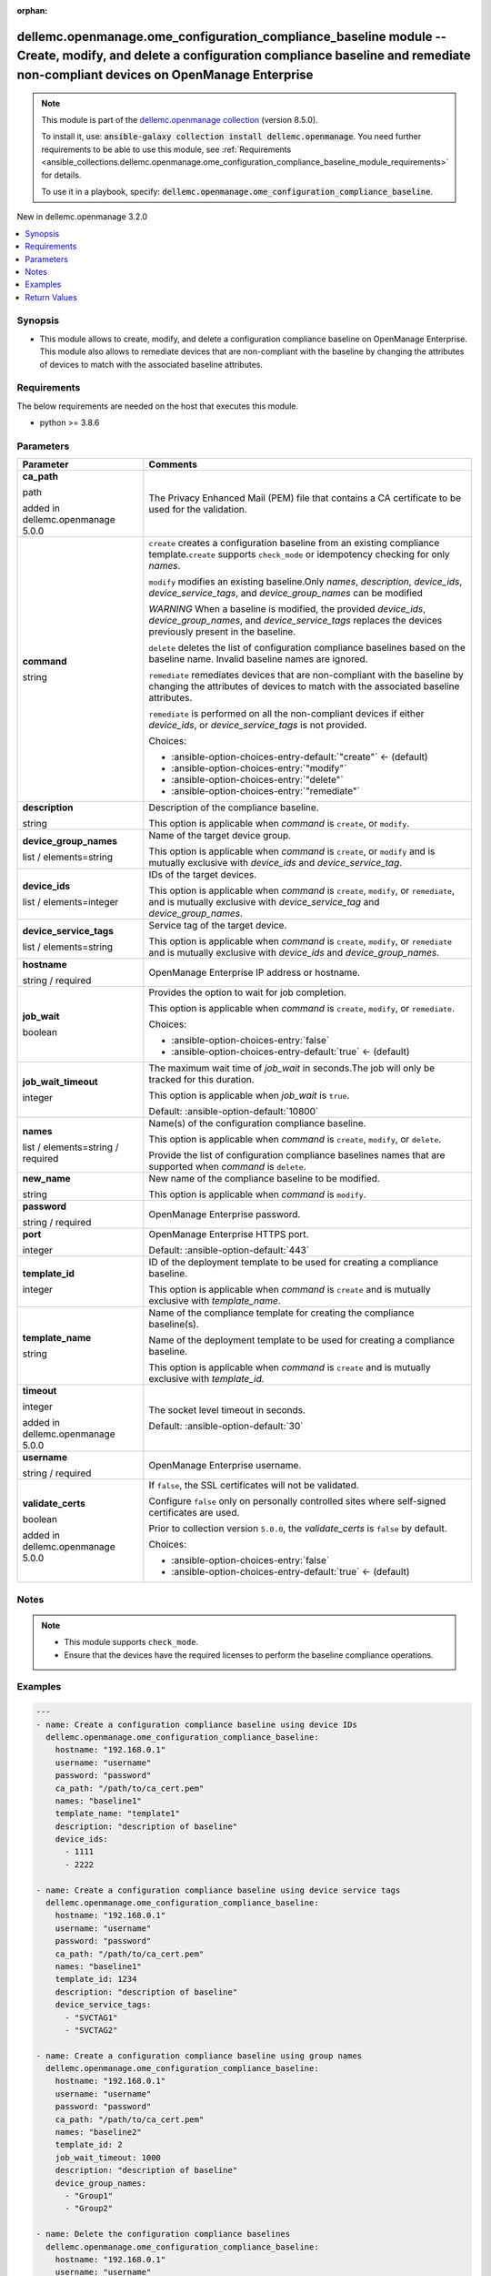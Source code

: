 
.. Document meta

:orphan:

.. |antsibull-internal-nbsp| unicode:: 0xA0
    :trim:

.. role:: ansible-attribute-support-label
.. role:: ansible-attribute-support-property
.. role:: ansible-attribute-support-full
.. role:: ansible-attribute-support-partial
.. role:: ansible-attribute-support-none
.. role:: ansible-attribute-support-na
.. role:: ansible-option-type
.. role:: ansible-option-elements
.. role:: ansible-option-required
.. role:: ansible-option-versionadded
.. role:: ansible-option-aliases
.. role:: ansible-option-choices
.. role:: ansible-option-choices-default-mark
.. role:: ansible-option-default-bold
.. role:: ansible-option-configuration
.. role:: ansible-option-returned-bold
.. role:: ansible-option-sample-bold

.. Anchors

.. _ansible_collections.dellemc.openmanage.ome_configuration_compliance_baseline_module:

.. Anchors: short name for ansible.builtin

.. Anchors: aliases



.. Title

dellemc.openmanage.ome_configuration_compliance_baseline module -- Create, modify, and delete a configuration compliance baseline and remediate non-compliant devices on OpenManage Enterprise
++++++++++++++++++++++++++++++++++++++++++++++++++++++++++++++++++++++++++++++++++++++++++++++++++++++++++++++++++++++++++++++++++++++++++++++++++++++++++++++++++++++++++++++++++++++++++++++

.. Collection note

.. note::
    This module is part of the `dellemc.openmanage collection <https://galaxy.ansible.com/dellemc/openmanage>`_ (version 8.5.0).

    To install it, use: :code:`ansible-galaxy collection install dellemc.openmanage`.
    You need further requirements to be able to use this module,
    see :ref:`Requirements <ansible_collections.dellemc.openmanage.ome_configuration_compliance_baseline_module_requirements>` for details.

    To use it in a playbook, specify: :code:`dellemc.openmanage.ome_configuration_compliance_baseline`.

.. version_added

.. rst-class:: ansible-version-added

New in dellemc.openmanage 3.2.0

.. contents::
   :local:
   :depth: 1

.. Deprecated


Synopsis
--------

.. Description

- This module allows to create, modify, and delete a configuration compliance baseline on OpenManage Enterprise. This module also allows to remediate devices that are non-compliant with the baseline by changing the attributes of devices to match with the associated baseline attributes.


.. Aliases


.. Requirements

.. _ansible_collections.dellemc.openmanage.ome_configuration_compliance_baseline_module_requirements:

Requirements
------------
The below requirements are needed on the host that executes this module.

- python \>= 3.8.6






.. Options

Parameters
----------

.. rst-class:: ansible-option-table

.. list-table::
  :width: 100%
  :widths: auto
  :header-rows: 1

  * - Parameter
    - Comments

  * - .. raw:: html

        <div class="ansible-option-cell">
        <div class="ansibleOptionAnchor" id="parameter-ca_path"></div>

      .. _ansible_collections.dellemc.openmanage.ome_configuration_compliance_baseline_module__parameter-ca_path:

      .. rst-class:: ansible-option-title

      **ca_path**

      .. raw:: html

        <a class="ansibleOptionLink" href="#parameter-ca_path" title="Permalink to this option"></a>

      .. rst-class:: ansible-option-type-line

      :ansible-option-type:`path`

      :ansible-option-versionadded:`added in dellemc.openmanage 5.0.0`


      .. raw:: html

        </div>

    - .. raw:: html

        <div class="ansible-option-cell">

      The Privacy Enhanced Mail (PEM) file that contains a CA certificate to be used for the validation.


      .. raw:: html

        </div>

  * - .. raw:: html

        <div class="ansible-option-cell">
        <div class="ansibleOptionAnchor" id="parameter-command"></div>

      .. _ansible_collections.dellemc.openmanage.ome_configuration_compliance_baseline_module__parameter-command:

      .. rst-class:: ansible-option-title

      **command**

      .. raw:: html

        <a class="ansibleOptionLink" href="#parameter-command" title="Permalink to this option"></a>

      .. rst-class:: ansible-option-type-line

      :ansible-option-type:`string`

      .. raw:: html

        </div>

    - .. raw:: html

        <div class="ansible-option-cell">

      \ :literal:`create`\  creates a configuration baseline from an existing compliance template.\ :literal:`create`\  supports \ :literal:`check\_mode`\  or idempotency checking for only \ :emphasis:`names`\ .

      \ :literal:`modify`\  modifies an existing baseline.Only \ :emphasis:`names`\ , \ :emphasis:`description`\ , \ :emphasis:`device\_ids`\ , \ :emphasis:`device\_service\_tags`\ , and \ :emphasis:`device\_group\_names`\  can be modified

      \ :emphasis:`WARNING`\  When a baseline is modified, the provided \ :emphasis:`device\_ids`\ , \ :emphasis:`device\_group\_names`\ , and \ :emphasis:`device\_service\_tags`\  replaces the devices previously present in the baseline.

      \ :literal:`delete`\  deletes the list of configuration compliance baselines based on the baseline name. Invalid baseline names are ignored.

      \ :literal:`remediate`\  remediates devices that are non-compliant with the baseline by changing the attributes of devices to match with the associated baseline attributes.

      \ :literal:`remediate`\  is performed on all the non-compliant devices if either \ :emphasis:`device\_ids`\ , or \ :emphasis:`device\_service\_tags`\  is not provided.


      .. rst-class:: ansible-option-line

      :ansible-option-choices:`Choices:`

      - :ansible-option-choices-entry-default:`"create"` :ansible-option-choices-default-mark:`← (default)`
      - :ansible-option-choices-entry:`"modify"`
      - :ansible-option-choices-entry:`"delete"`
      - :ansible-option-choices-entry:`"remediate"`


      .. raw:: html

        </div>

  * - .. raw:: html

        <div class="ansible-option-cell">
        <div class="ansibleOptionAnchor" id="parameter-description"></div>

      .. _ansible_collections.dellemc.openmanage.ome_configuration_compliance_baseline_module__parameter-description:

      .. rst-class:: ansible-option-title

      **description**

      .. raw:: html

        <a class="ansibleOptionLink" href="#parameter-description" title="Permalink to this option"></a>

      .. rst-class:: ansible-option-type-line

      :ansible-option-type:`string`

      .. raw:: html

        </div>

    - .. raw:: html

        <div class="ansible-option-cell">

      Description of the compliance baseline.

      This option is applicable when \ :emphasis:`command`\  is \ :literal:`create`\ , or \ :literal:`modify`\ .


      .. raw:: html

        </div>

  * - .. raw:: html

        <div class="ansible-option-cell">
        <div class="ansibleOptionAnchor" id="parameter-device_group_names"></div>

      .. _ansible_collections.dellemc.openmanage.ome_configuration_compliance_baseline_module__parameter-device_group_names:

      .. rst-class:: ansible-option-title

      **device_group_names**

      .. raw:: html

        <a class="ansibleOptionLink" href="#parameter-device_group_names" title="Permalink to this option"></a>

      .. rst-class:: ansible-option-type-line

      :ansible-option-type:`list` / :ansible-option-elements:`elements=string`

      .. raw:: html

        </div>

    - .. raw:: html

        <div class="ansible-option-cell">

      Name of the target device group.

      This option is applicable when \ :emphasis:`command`\  is \ :literal:`create`\ , or \ :literal:`modify`\  and is mutually exclusive with \ :emphasis:`device\_ids`\  and \ :emphasis:`device\_service\_tag`\ .


      .. raw:: html

        </div>

  * - .. raw:: html

        <div class="ansible-option-cell">
        <div class="ansibleOptionAnchor" id="parameter-device_ids"></div>

      .. _ansible_collections.dellemc.openmanage.ome_configuration_compliance_baseline_module__parameter-device_ids:

      .. rst-class:: ansible-option-title

      **device_ids**

      .. raw:: html

        <a class="ansibleOptionLink" href="#parameter-device_ids" title="Permalink to this option"></a>

      .. rst-class:: ansible-option-type-line

      :ansible-option-type:`list` / :ansible-option-elements:`elements=integer`

      .. raw:: html

        </div>

    - .. raw:: html

        <div class="ansible-option-cell">

      IDs of the target devices.

      This option is applicable when \ :emphasis:`command`\  is \ :literal:`create`\ , \ :literal:`modify`\ , or \ :literal:`remediate`\ , and is mutually exclusive with \ :emphasis:`device\_service\_tag`\  and \ :emphasis:`device\_group\_names`\ .


      .. raw:: html

        </div>

  * - .. raw:: html

        <div class="ansible-option-cell">
        <div class="ansibleOptionAnchor" id="parameter-device_service_tags"></div>

      .. _ansible_collections.dellemc.openmanage.ome_configuration_compliance_baseline_module__parameter-device_service_tags:

      .. rst-class:: ansible-option-title

      **device_service_tags**

      .. raw:: html

        <a class="ansibleOptionLink" href="#parameter-device_service_tags" title="Permalink to this option"></a>

      .. rst-class:: ansible-option-type-line

      :ansible-option-type:`list` / :ansible-option-elements:`elements=string`

      .. raw:: html

        </div>

    - .. raw:: html

        <div class="ansible-option-cell">

      Service tag of the target device.

      This option is applicable when \ :emphasis:`command`\  is \ :literal:`create`\ , \ :literal:`modify`\ , or \ :literal:`remediate`\  and is mutually exclusive with \ :emphasis:`device\_ids`\  and \ :emphasis:`device\_group\_names`\ .


      .. raw:: html

        </div>

  * - .. raw:: html

        <div class="ansible-option-cell">
        <div class="ansibleOptionAnchor" id="parameter-hostname"></div>

      .. _ansible_collections.dellemc.openmanage.ome_configuration_compliance_baseline_module__parameter-hostname:

      .. rst-class:: ansible-option-title

      **hostname**

      .. raw:: html

        <a class="ansibleOptionLink" href="#parameter-hostname" title="Permalink to this option"></a>

      .. rst-class:: ansible-option-type-line

      :ansible-option-type:`string` / :ansible-option-required:`required`

      .. raw:: html

        </div>

    - .. raw:: html

        <div class="ansible-option-cell">

      OpenManage Enterprise IP address or hostname.


      .. raw:: html

        </div>

  * - .. raw:: html

        <div class="ansible-option-cell">
        <div class="ansibleOptionAnchor" id="parameter-job_wait"></div>

      .. _ansible_collections.dellemc.openmanage.ome_configuration_compliance_baseline_module__parameter-job_wait:

      .. rst-class:: ansible-option-title

      **job_wait**

      .. raw:: html

        <a class="ansibleOptionLink" href="#parameter-job_wait" title="Permalink to this option"></a>

      .. rst-class:: ansible-option-type-line

      :ansible-option-type:`boolean`

      .. raw:: html

        </div>

    - .. raw:: html

        <div class="ansible-option-cell">

      Provides the option to wait for job completion.

      This option is applicable when \ :emphasis:`command`\  is \ :literal:`create`\ , \ :literal:`modify`\ , or \ :literal:`remediate`\ .


      .. rst-class:: ansible-option-line

      :ansible-option-choices:`Choices:`

      - :ansible-option-choices-entry:`false`
      - :ansible-option-choices-entry-default:`true` :ansible-option-choices-default-mark:`← (default)`


      .. raw:: html

        </div>

  * - .. raw:: html

        <div class="ansible-option-cell">
        <div class="ansibleOptionAnchor" id="parameter-job_wait_timeout"></div>

      .. _ansible_collections.dellemc.openmanage.ome_configuration_compliance_baseline_module__parameter-job_wait_timeout:

      .. rst-class:: ansible-option-title

      **job_wait_timeout**

      .. raw:: html

        <a class="ansibleOptionLink" href="#parameter-job_wait_timeout" title="Permalink to this option"></a>

      .. rst-class:: ansible-option-type-line

      :ansible-option-type:`integer`

      .. raw:: html

        </div>

    - .. raw:: html

        <div class="ansible-option-cell">

      The maximum wait time of \ :emphasis:`job\_wait`\  in seconds.The job will only be tracked for this duration.

      This option is applicable when \ :emphasis:`job\_wait`\  is \ :literal:`true`\ .


      .. rst-class:: ansible-option-line

      :ansible-option-default-bold:`Default:` :ansible-option-default:`10800`

      .. raw:: html

        </div>

  * - .. raw:: html

        <div class="ansible-option-cell">
        <div class="ansibleOptionAnchor" id="parameter-names"></div>

      .. _ansible_collections.dellemc.openmanage.ome_configuration_compliance_baseline_module__parameter-names:

      .. rst-class:: ansible-option-title

      **names**

      .. raw:: html

        <a class="ansibleOptionLink" href="#parameter-names" title="Permalink to this option"></a>

      .. rst-class:: ansible-option-type-line

      :ansible-option-type:`list` / :ansible-option-elements:`elements=string` / :ansible-option-required:`required`

      .. raw:: html

        </div>

    - .. raw:: html

        <div class="ansible-option-cell">

      Name(s) of the configuration compliance baseline.

      This option is applicable when \ :emphasis:`command`\  is \ :literal:`create`\ , \ :literal:`modify`\ , or \ :literal:`delete`\ .

      Provide the list of configuration compliance baselines names that are supported when \ :emphasis:`command`\  is \ :literal:`delete`\ .


      .. raw:: html

        </div>

  * - .. raw:: html

        <div class="ansible-option-cell">
        <div class="ansibleOptionAnchor" id="parameter-new_name"></div>

      .. _ansible_collections.dellemc.openmanage.ome_configuration_compliance_baseline_module__parameter-new_name:

      .. rst-class:: ansible-option-title

      **new_name**

      .. raw:: html

        <a class="ansibleOptionLink" href="#parameter-new_name" title="Permalink to this option"></a>

      .. rst-class:: ansible-option-type-line

      :ansible-option-type:`string`

      .. raw:: html

        </div>

    - .. raw:: html

        <div class="ansible-option-cell">

      New name of the compliance baseline to be modified.

      This option is applicable when \ :emphasis:`command`\  is \ :literal:`modify`\ .


      .. raw:: html

        </div>

  * - .. raw:: html

        <div class="ansible-option-cell">
        <div class="ansibleOptionAnchor" id="parameter-password"></div>

      .. _ansible_collections.dellemc.openmanage.ome_configuration_compliance_baseline_module__parameter-password:

      .. rst-class:: ansible-option-title

      **password**

      .. raw:: html

        <a class="ansibleOptionLink" href="#parameter-password" title="Permalink to this option"></a>

      .. rst-class:: ansible-option-type-line

      :ansible-option-type:`string` / :ansible-option-required:`required`

      .. raw:: html

        </div>

    - .. raw:: html

        <div class="ansible-option-cell">

      OpenManage Enterprise password.


      .. raw:: html

        </div>

  * - .. raw:: html

        <div class="ansible-option-cell">
        <div class="ansibleOptionAnchor" id="parameter-port"></div>

      .. _ansible_collections.dellemc.openmanage.ome_configuration_compliance_baseline_module__parameter-port:

      .. rst-class:: ansible-option-title

      **port**

      .. raw:: html

        <a class="ansibleOptionLink" href="#parameter-port" title="Permalink to this option"></a>

      .. rst-class:: ansible-option-type-line

      :ansible-option-type:`integer`

      .. raw:: html

        </div>

    - .. raw:: html

        <div class="ansible-option-cell">

      OpenManage Enterprise HTTPS port.


      .. rst-class:: ansible-option-line

      :ansible-option-default-bold:`Default:` :ansible-option-default:`443`

      .. raw:: html

        </div>

  * - .. raw:: html

        <div class="ansible-option-cell">
        <div class="ansibleOptionAnchor" id="parameter-template_id"></div>

      .. _ansible_collections.dellemc.openmanage.ome_configuration_compliance_baseline_module__parameter-template_id:

      .. rst-class:: ansible-option-title

      **template_id**

      .. raw:: html

        <a class="ansibleOptionLink" href="#parameter-template_id" title="Permalink to this option"></a>

      .. rst-class:: ansible-option-type-line

      :ansible-option-type:`integer`

      .. raw:: html

        </div>

    - .. raw:: html

        <div class="ansible-option-cell">

      ID of the deployment template to be used for creating a compliance baseline.

      This option is applicable when \ :emphasis:`command`\  is \ :literal:`create`\  and is mutually exclusive with \ :emphasis:`template\_name`\ .


      .. raw:: html

        </div>

  * - .. raw:: html

        <div class="ansible-option-cell">
        <div class="ansibleOptionAnchor" id="parameter-template_name"></div>

      .. _ansible_collections.dellemc.openmanage.ome_configuration_compliance_baseline_module__parameter-template_name:

      .. rst-class:: ansible-option-title

      **template_name**

      .. raw:: html

        <a class="ansibleOptionLink" href="#parameter-template_name" title="Permalink to this option"></a>

      .. rst-class:: ansible-option-type-line

      :ansible-option-type:`string`

      .. raw:: html

        </div>

    - .. raw:: html

        <div class="ansible-option-cell">

      Name of the compliance template for creating the compliance baseline(s).

      Name of the deployment template to be used for creating a compliance baseline.

      This option is applicable when \ :emphasis:`command`\  is \ :literal:`create`\  and is mutually exclusive with \ :emphasis:`template\_id`\ .


      .. raw:: html

        </div>

  * - .. raw:: html

        <div class="ansible-option-cell">
        <div class="ansibleOptionAnchor" id="parameter-timeout"></div>

      .. _ansible_collections.dellemc.openmanage.ome_configuration_compliance_baseline_module__parameter-timeout:

      .. rst-class:: ansible-option-title

      **timeout**

      .. raw:: html

        <a class="ansibleOptionLink" href="#parameter-timeout" title="Permalink to this option"></a>

      .. rst-class:: ansible-option-type-line

      :ansible-option-type:`integer`

      :ansible-option-versionadded:`added in dellemc.openmanage 5.0.0`


      .. raw:: html

        </div>

    - .. raw:: html

        <div class="ansible-option-cell">

      The socket level timeout in seconds.


      .. rst-class:: ansible-option-line

      :ansible-option-default-bold:`Default:` :ansible-option-default:`30`

      .. raw:: html

        </div>

  * - .. raw:: html

        <div class="ansible-option-cell">
        <div class="ansibleOptionAnchor" id="parameter-username"></div>

      .. _ansible_collections.dellemc.openmanage.ome_configuration_compliance_baseline_module__parameter-username:

      .. rst-class:: ansible-option-title

      **username**

      .. raw:: html

        <a class="ansibleOptionLink" href="#parameter-username" title="Permalink to this option"></a>

      .. rst-class:: ansible-option-type-line

      :ansible-option-type:`string` / :ansible-option-required:`required`

      .. raw:: html

        </div>

    - .. raw:: html

        <div class="ansible-option-cell">

      OpenManage Enterprise username.


      .. raw:: html

        </div>

  * - .. raw:: html

        <div class="ansible-option-cell">
        <div class="ansibleOptionAnchor" id="parameter-validate_certs"></div>

      .. _ansible_collections.dellemc.openmanage.ome_configuration_compliance_baseline_module__parameter-validate_certs:

      .. rst-class:: ansible-option-title

      **validate_certs**

      .. raw:: html

        <a class="ansibleOptionLink" href="#parameter-validate_certs" title="Permalink to this option"></a>

      .. rst-class:: ansible-option-type-line

      :ansible-option-type:`boolean`

      :ansible-option-versionadded:`added in dellemc.openmanage 5.0.0`


      .. raw:: html

        </div>

    - .. raw:: html

        <div class="ansible-option-cell">

      If \ :literal:`false`\ , the SSL certificates will not be validated.

      Configure \ :literal:`false`\  only on personally controlled sites where self-signed certificates are used.

      Prior to collection version \ :literal:`5.0.0`\ , the \ :emphasis:`validate\_certs`\  is \ :literal:`false`\  by default.


      .. rst-class:: ansible-option-line

      :ansible-option-choices:`Choices:`

      - :ansible-option-choices-entry:`false`
      - :ansible-option-choices-entry-default:`true` :ansible-option-choices-default-mark:`← (default)`


      .. raw:: html

        </div>


.. Attributes


.. Notes

Notes
-----

.. note::
   - This module supports \ :literal:`check\_mode`\ .
   - Ensure that the devices have the required licenses to perform the baseline compliance operations.

.. Seealso


.. Examples

Examples
--------

.. code-block:: yaml+jinja

    
    ---
    - name: Create a configuration compliance baseline using device IDs
      dellemc.openmanage.ome_configuration_compliance_baseline:
        hostname: "192.168.0.1"
        username: "username"
        password: "password"
        ca_path: "/path/to/ca_cert.pem"
        names: "baseline1"
        template_name: "template1"
        description: "description of baseline"
        device_ids:
          - 1111
          - 2222

    - name: Create a configuration compliance baseline using device service tags
      dellemc.openmanage.ome_configuration_compliance_baseline:
        hostname: "192.168.0.1"
        username: "username"
        password: "password"
        ca_path: "/path/to/ca_cert.pem"
        names: "baseline1"
        template_id: 1234
        description: "description of baseline"
        device_service_tags:
          - "SVCTAG1"
          - "SVCTAG2"

    - name: Create a configuration compliance baseline using group names
      dellemc.openmanage.ome_configuration_compliance_baseline:
        hostname: "192.168.0.1"
        username: "username"
        password: "password"
        ca_path: "/path/to/ca_cert.pem"
        names: "baseline2"
        template_id: 2
        job_wait_timeout: 1000
        description: "description of baseline"
        device_group_names:
          - "Group1"
          - "Group2"

    - name: Delete the configuration compliance baselines
      dellemc.openmanage.ome_configuration_compliance_baseline:
        hostname: "192.168.0.1"
        username: "username"
        password: "password"
        ca_path: "/path/to/ca_cert.pem"
        command: delete
        names:
          - baseline1
          - baseline2

    - name: Modify a configuration compliance baseline using group names
      dellemc.openmanage.ome_configuration_compliance_baseline:
        hostname: "192.168.0.1"
        username: "username"
        password: "password"
        ca_path: "/path/to/ca_cert.pem"
        command: modify
        names: "baseline1"
        new_name: "baseline_update"
        template_name: "template2"
        description: "new description of baseline"
        job_wait_timeout: 1000
        device_group_names:
          - Group1

    - name: Remediate specific non-compliant devices to a configuration compliance baseline using device IDs
      dellemc.openmanage.ome_configuration_compliance_baseline:
        hostname: "192.168.0.1"
        username: "username"
        password: "password"
        ca_path: "/path/to/ca_cert.pem"
        command: "remediate"
        names: "baseline1"
        device_ids:
          - 1111

    - name: Remediate specific non-compliant devices to a configuration compliance baseline using device service tags
      dellemc.openmanage.ome_configuration_compliance_baseline:
        hostname: "192.168.0.1"
        username: "username"
        password: "password"
        ca_path: "/path/to/ca_cert.pem"
        command: "remediate"
        names: "baseline1"
        device_service_tags:
          - "SVCTAG1"
          - "SVCTAG2"

    - name: Remediate all the non-compliant devices to a configuration compliance baseline
      dellemc.openmanage.ome_configuration_compliance_baseline:
        hostname: "192.168.0.1"
        username: "username"
        password: "password"
        ca_path: "/path/to/ca_cert.pem"
        command: "remediate"
        names: "baseline1"




.. Facts


.. Return values

Return Values
-------------
Common return values are documented :ref:`here <common_return_values>`, the following are the fields unique to this module:

.. rst-class:: ansible-option-table

.. list-table::
  :width: 100%
  :widths: auto
  :header-rows: 1

  * - Key
    - Description

  * - .. raw:: html

        <div class="ansible-option-cell">
        <div class="ansibleOptionAnchor" id="return-compliance_status"></div>

      .. _ansible_collections.dellemc.openmanage.ome_configuration_compliance_baseline_module__return-compliance_status:

      .. rst-class:: ansible-option-title

      **compliance_status**

      .. raw:: html

        <a class="ansibleOptionLink" href="#return-compliance_status" title="Permalink to this return value"></a>

      .. rst-class:: ansible-option-type-line

      :ansible-option-type:`dictionary`

      .. raw:: html

        </div>

    - .. raw:: html

        <div class="ansible-option-cell">

      Status of compliance baseline operation.


      .. rst-class:: ansible-option-line

      :ansible-option-returned-bold:`Returned:` when \ :emphasis:`command`\  is \ :literal:`create`\  or \ :literal:`modify`\ 

      .. rst-class:: ansible-option-line
      .. rst-class:: ansible-option-sample

      :ansible-option-sample-bold:`Sample:` :ansible-rv-sample-value:`{"BaselineTargets": [{"Id": 1111, "Type": {"Id": 1000, "Name": "DEVICE"}}], "ConfigComplianceSummary": {"ComplianceStatus": "OK", "NumberOfCritical": 0, "NumberOfIncomplete": 0, "NumberOfNormal": 0, "NumberOfWarning": 0}, "Description": null, "Id": 13, "LastRun": "2021-02-27 13:15:13.751", "Name": "baseline1", "PercentageComplete": "100", "TaskId": 26584, "TaskStatus": 2070, "TemplateId": 102, "TemplateName": "one", "TemplateType": 2}`


      .. raw:: html

        </div>


  * - .. raw:: html

        <div class="ansible-option-cell">
        <div class="ansibleOptionAnchor" id="return-error_info"></div>

      .. _ansible_collections.dellemc.openmanage.ome_configuration_compliance_baseline_module__return-error_info:

      .. rst-class:: ansible-option-title

      **error_info**

      .. raw:: html

        <a class="ansibleOptionLink" href="#return-error_info" title="Permalink to this return value"></a>

      .. rst-class:: ansible-option-type-line

      :ansible-option-type:`dictionary`

      .. raw:: html

        </div>

    - .. raw:: html

        <div class="ansible-option-cell">

      Details of the HTTP Error.


      .. rst-class:: ansible-option-line

      :ansible-option-returned-bold:`Returned:` on HTTP error

      .. rst-class:: ansible-option-line
      .. rst-class:: ansible-option-sample

      :ansible-option-sample-bold:`Sample:` :ansible-rv-sample-value:`{"error": {"@Message.ExtendedInfo": [{"Message": "Unable to process the request because an error occurred.", "MessageArgs": [], "MessageId": "GEN1234", "RelatedProperties": [], "Resolution": "Retry the operation. If the issue persists, contact your system administrator.", "Severity": "Critical"}], "code": "Base.1.0.GeneralError", "message": "A general error has occurred. See ExtendedInfo for more information."}}`


      .. raw:: html

        </div>


  * - .. raw:: html

        <div class="ansible-option-cell">
        <div class="ansibleOptionAnchor" id="return-incompatible_devices"></div>

      .. _ansible_collections.dellemc.openmanage.ome_configuration_compliance_baseline_module__return-incompatible_devices:

      .. rst-class:: ansible-option-title

      **incompatible_devices**

      .. raw:: html

        <a class="ansibleOptionLink" href="#return-incompatible_devices" title="Permalink to this return value"></a>

      .. rst-class:: ansible-option-type-line

      :ansible-option-type:`list` / :ansible-option-elements:`elements=string`

      .. raw:: html

        </div>

    - .. raw:: html

        <div class="ansible-option-cell">

      Details of the devices which cannot be used to perform baseline compliance operations


      .. rst-class:: ansible-option-line

      :ansible-option-returned-bold:`Returned:` when \ :emphasis:`device\_service\_tags`\  or \ :emphasis:`device\_ids`\  contains incompatible devices for \ :literal:`create`\  or \ :literal:`modify`\ 

      .. rst-class:: ansible-option-line
      .. rst-class:: ansible-option-sample

      :ansible-option-sample-bold:`Sample:` :ansible-rv-sample-value:`[1234, 5678]`


      .. raw:: html

        </div>


  * - .. raw:: html

        <div class="ansible-option-cell">
        <div class="ansibleOptionAnchor" id="return-job_id"></div>

      .. _ansible_collections.dellemc.openmanage.ome_configuration_compliance_baseline_module__return-job_id:

      .. rst-class:: ansible-option-title

      **job_id**

      .. raw:: html

        <a class="ansibleOptionLink" href="#return-job_id" title="Permalink to this return value"></a>

      .. rst-class:: ansible-option-type-line

      :ansible-option-type:`integer`

      .. raw:: html

        </div>

    - .. raw:: html

        <div class="ansible-option-cell">

      Task ID created when \ :emphasis:`command`\  is \ :literal:`remediate`\ .


      .. rst-class:: ansible-option-line

      :ansible-option-returned-bold:`Returned:` when \ :emphasis:`command`\  is \ :literal:`remediate`\ 

      .. rst-class:: ansible-option-line
      .. rst-class:: ansible-option-sample

      :ansible-option-sample-bold:`Sample:` :ansible-rv-sample-value:`14123`


      .. raw:: html

        </div>


  * - .. raw:: html

        <div class="ansible-option-cell">
        <div class="ansibleOptionAnchor" id="return-msg"></div>

      .. _ansible_collections.dellemc.openmanage.ome_configuration_compliance_baseline_module__return-msg:

      .. rst-class:: ansible-option-title

      **msg**

      .. raw:: html

        <a class="ansibleOptionLink" href="#return-msg" title="Permalink to this return value"></a>

      .. rst-class:: ansible-option-type-line

      :ansible-option-type:`string`

      .. raw:: html

        </div>

    - .. raw:: html

        <div class="ansible-option-cell">

      Overall status of the configuration compliance baseline operation.


      .. rst-class:: ansible-option-line

      :ansible-option-returned-bold:`Returned:` always

      .. rst-class:: ansible-option-line
      .. rst-class:: ansible-option-sample

      :ansible-option-sample-bold:`Sample:` :ansible-rv-sample-value:`"Successfully created the configuration compliance baseline."`


      .. raw:: html

        </div>



..  Status (Presently only deprecated)


.. Authors

Authors
~~~~~~~

- Sajna Shetty(@Sajna-Shetty)
- Abhishek Sinha(@Abhishek-Dell)



.. Extra links

Collection links
~~~~~~~~~~~~~~~~

.. raw:: html

  <p class="ansible-links">
    <a href="https://github.com/dell/dellemc-openmanage-ansible-modules/issues" aria-role="button" target="_blank" rel="noopener external">Issue Tracker</a>
    <a href="https://github.com/dell/dellemc-openmanage-ansible-modules" aria-role="button" target="_blank" rel="noopener external">Homepage</a>
    <a href="https://github.com/dell/dellemc-openmanage-ansible-modules/tree/collections" aria-role="button" target="_blank" rel="noopener external">Repository (Sources)</a>
  </p>

.. Parsing errors

